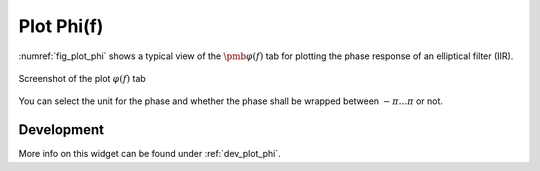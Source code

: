 Plot Phi(f)
============

:numref:`fig_plot_phi` shows a typical view of the :math:`\pmb{\varphi(f)}` tab for plotting the
phase response of an elliptical filter (IIR).

.. _fig_plot_phi:

.. figure:: ../img/manual/pyfda_plot_phi.png
   :alt: Screenshot of the plot phi tab
   :align: center
   :width: 70%

   Screenshot of the plot :math:`\varphi(f)` tab

You can select the unit for the phase and whether the phase shall be wrapped 
between :math:`-\pi \ldots \pi` or not.

   
Development
-----------

More info on this widget can be found under :ref:`dev_plot_phi`.
